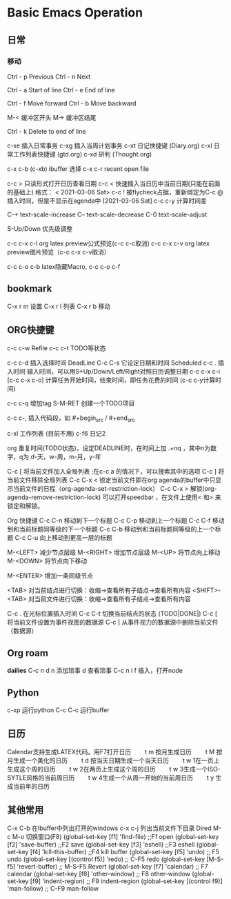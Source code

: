 * Basic Emacs Operation

** 日常

*** 移动
   Ctrl - p Previous
   Ctrl - n Next

   Ctrl - a Start of line
   Ctrl - e End of line

   Ctrl - f Move forward
   Ctrl - b Move backward

   M-< 缓冲区开头
   M-> 缓冲区结尾


   Ctrl - k Delete to end of line

  c-xe 插入日常事务
  c-xg 插入当周计划事务
  c-xt 日记快捷键 (Diary.org)
  c-xl 日常工作列表快捷键 (gtd.org)
  c-xd 研判 (Thought.org)
  
  c-x c-b (c-xb) ibuffer 选择
  c-x c-r recent open file

  c-c > 只读形式打开日历查看日期       
  c-c < 快速插入当日历中当前日期(只能在前面的基础上) 格式： < 2021-03-06 Sat>
  c-c ! 被flycheck占据，重新绑定为C-c @ 插入时间，但是不显示在agenda中  [2021-03-06 Sat]  
  c-c c-y 计算时间差 

  C-+   text-scale-increase
  C--   text-scale-decrease
  C-0   text-scale-adjust
  
  S-Up/Down 优先级调整

  c-c c-x c-l org latex preview公式预览(c-c c-c取消)
  c-c c-x c-v org latex preview图片预览（c-c c-x c-v取消）
 
  c-c c-o c-b latex隐藏Macro, c-c c-o c-f

** bookmark
   C-x r m 设置
   C-x r l 列表
   C-x r b 移动

** ORG快捷键
  c-c c-w Refile
  c-c c-t TODO等状态
  
  c-c c-d 插入选择时间 DeadLine
  C-c C-s 它设定日期和时间 Scheduled
  c-c . 插入时间 输入时间，可以用S+Up/Down/Left/Right对照日历调整日期    
  c-c c-x c-i [c-c c-x c-o] 计算任务开始时间，结束时间，即任务花费的时间 (c-c c-y计算时间)

  c-c c-q 增加tag
  S-M-RET 创建一个TODO项目

  c-c c-, 插入代码段，如   #+begin_src /  #+end_src

  c-xl 工作列表 (目前不用)
  c-f6 日记2

  org 重复时间(TODO状态)，设定DEADLINE时，在时间上加 .+nq ，其中n为数字，q为 d-天，w-周，m-月，y-年

  C-c [	将当前文件加入全局列表 ;在c-c a 的情况下，可以搜索其中的选项
  C-c ]	将当前文件移除全局列表
  C-c C-x <	锁定当前文件即在org agenda的buffer中只显示当前文件的日程（org-agenda-set-restriction-lock）
  C-c C-x >	解锁(org-agenda-remove-restriction-lock)
  可以打开speedbar ，在文件上使用< 和> 来锁定和解锁。
  
  Org 快捷键
  C-c C-n 移动到下一个标题   C-c C-p 移动到上一个标题
  C-c C-f 移动到和当前标题同等级的下一个标题 C-c C-b 移动到和当前标题同等级的上一个标题
  C-c C-u 向上移动到更高一层的标题

  M-<LEFT>    减少节点层级    M-<RIGHT>    增加节点层级    
  M-<UP>    将节点向上移动    M-<DOWN>    将节点向下移动    

  M-<ENTER>    增加一条同级节点    

  <TAB>    对当前结点进行切换：收缩→查看所有子结点→查看所有内容    
  <SHIFT>-<TAB>    对当前文件进行切换：收缩→查看所有子结点→查看所有内容    

  C-c .    在光标位置插入时间    
  C-c C-t    切换当前结点的状态 (TODO|DONE|)    
  C-c [    将当前文件设置为事件视图的数据源   C-c ]    从事件视力的数据源中删除当前文件（数据源）    

** Org roam
   *dailies* 
   C-c n d
       n  添加琐事
       d  查看琐事
   C-c n i f 插入，打开node    

** Python
  c-xp 运行python
  C-c C-c 运行buffer

** 日历
   Calendar支持生成LATEX代码。用F7打开日历
　　t m 按月生成日历
　　t M 按月生成一个美化的日历
　　t d 按当天日期生成一个当天日历
　　t w 1在一页上生成这个周的日历
　　t w 2在两页上生成这个周的日历
　　t w 3生成一个ISO-SYTLE风格的当前周日历
　　t w 4生成一个从周一开始的当前周日历
　　t y 生成当前年的日历

** 其他常用

      C-x C-b 在Ibuffer中列出打开的windows
      c-x c-j 列出当前文件下目录 Dired
      M-c M-o 切换窗口(F8)
      (global-set-key [f1] 'find-file)        ;;F1 open
      (global-set-key [f2] 'save-buffer)      ;;F2 save
      (global-set-key [f3] 'eshell)           ;;F3 eshell
      (global-set-key [f4] 'kill-this-buffer) ;;F4 kill buffer
      (global-set-key [f5] 'undo)              ;; F5 undo
      (global-set-key [(control f5)] 'redo)        ;; C-F5 redo
      (global-set-key [M-S-f5] 'revert-buffer)     ;; M-S-F5 Revert
      (global-set-key [f7] 'calendar)              ;; F7 calendar
      (global-set-key [f8] 'other-window)          ;; F8 other-window
      (global-set-key [f9] 'indent-region)         ;; F9 indent-region
      (global-set-key [(control f9)] 'man-follow)  ;; C-F9 man-follow


